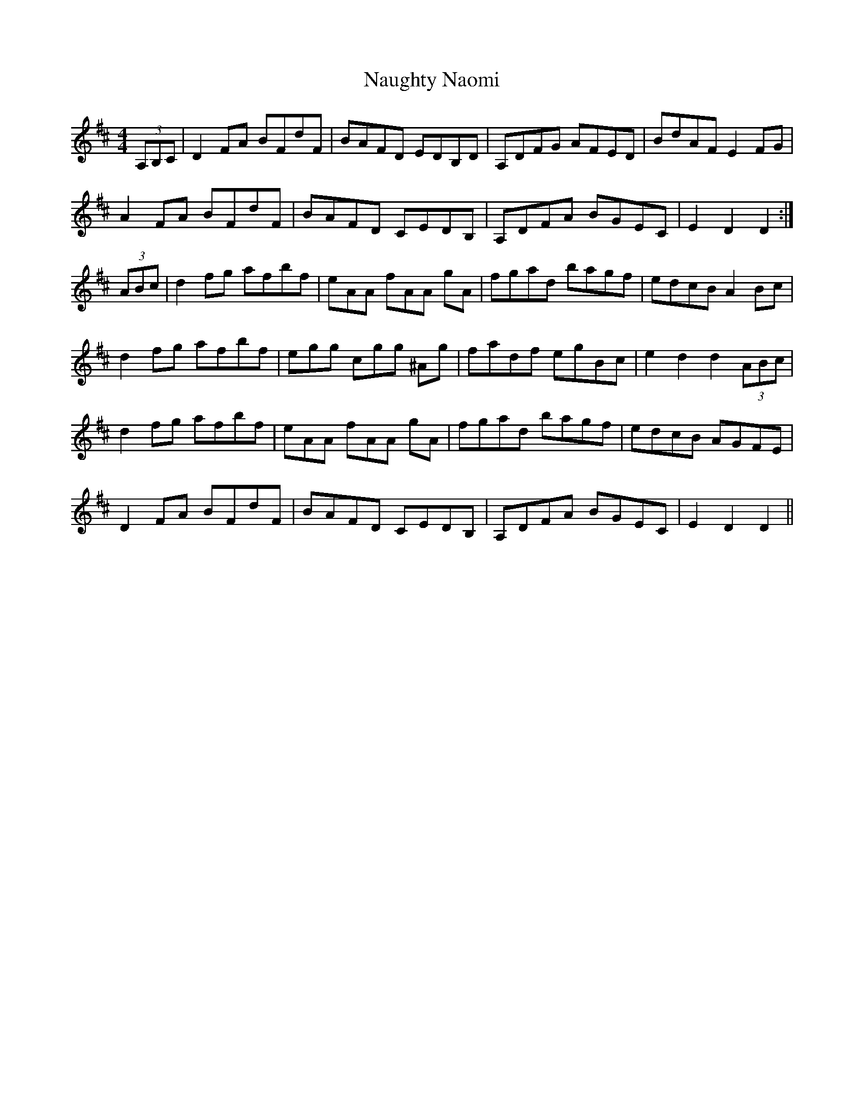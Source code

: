 X: 29002
T: Naughty Naomi
R: reel
M: 4/4
K: Dmajor
(3A,B,C|D2FA BFdF|BAFD EDB,D|A,DFG AFED|BdAF E2FG|
A2FA BFdF|BAFD CEDB,|A,DFA BGEC|E2D2 D2:|
(3ABc|d2fg afbf|eAA fAA gA|fgad bagf|edcB A2Bc|
d2fg afbf|egg cgg ^Ag|fadf egBc|e2d2 d2(3ABc|
d2fg afbf|eAA fAA gA|fgad bagf|edcB AGFE|
D2FA BFdF|BAFD CEDB,|A,DFA BGEC|E2D2 D2||

